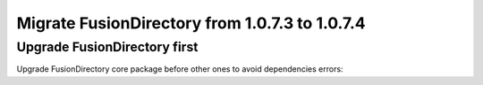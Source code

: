 Migrate FusionDirectory from 1.0.7.3 to 1.0.7.4
===============================================
                                               

Upgrade FusionDirectory first
^^^^^^^^^^^^^^^^^^^^^^^^^^^^^

Upgrade FusionDirectory core package before other ones to avoid
dependencies errors:
